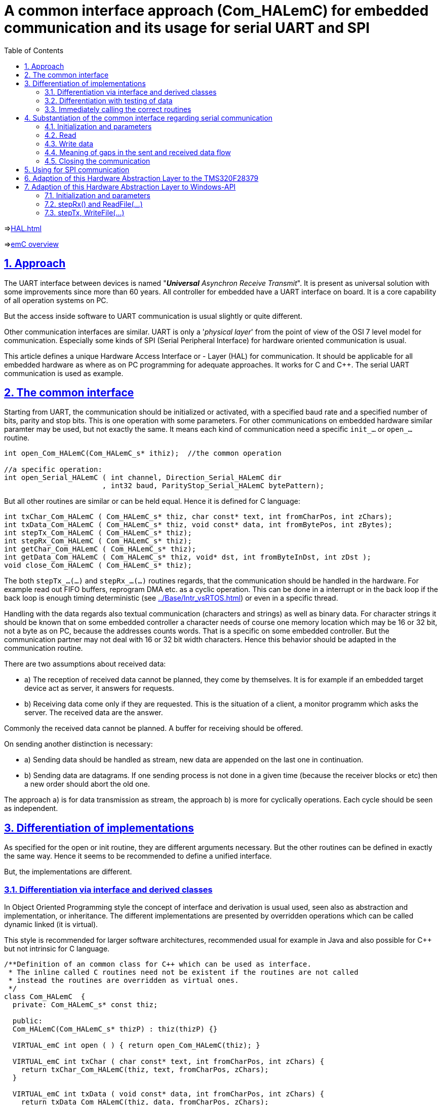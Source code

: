 = A common interface approach (Com_HALemC) for embedded communication and its usage for serial UART and SPI  
:toc:
:sectnums:
:sectlinks:
:cpp: C++


=>link:HAL.html[]

=>link:../../index.html[emC overview]

== Approach

The UART interface between devices is named "__**Universal** Asynchron Receive Transmit__". It is present as universal solution with some improvements since more than 60 years. All controller for embedded have a UART interface on board. It is a core capability of all operation systems on PC.

But the access inside software to UART communication is usual slightly or quite different. 

Other communication interfaces are similar. UART is only a '__physical layer__' from the point of view of the OSI 7 level model for communication. Especially some kinds of SPI (Serial Peripheral Interface) for hardware oriented communication is usual. 

This article defines a unique Hardware Access Interface or - Layer (HAL) for communication. It should be applicable for all embedded hardware as where as on PC programming for adequate approaches. It works for C and {cpp}. The serial UART communication is used as example. 


== The common interface

Starting from UART, the communication should be initialized or activated, with a specified baud rate and a specified number of bits, parity and stop bits. This is one operation with some parameters. For other communications on embedded hardware similar paramter may be used, but not exactly the same. It means each kind of communication need a specific `init_...` or `open_...` routine.

----
int open_Com_HALemC(Com_HALemC_s* ithiz);  //the common operation

//a specific operation:
int open_Serial_HALemC ( int channel, Direction_Serial_HALemC dir
                       , int32 baud, ParityStop_Serial_HALemC bytePattern);
----

But all other routines are similar or can be held equal. Hence it is defined for C language:

----
int txChar_Com_HALemC ( Com_HALemC_s* thiz, char const* text, int fromCharPos, int zChars);
int txData_Com_HALemC ( Com_HALemC_s* thiz, void const* data, int fromBytePos, int zBytes);
int stepTx_Com_HALemC ( Com_HALemC_s* thiz);
int stepRx_Com_HALemC ( Com_HALemC_s* thiz);
int getChar_Com_HALemC ( Com_HALemC_s* thiz);
int getData_Com_HALemC ( Com_HALemC_s* thiz, void* dst, int fromByteInDst, int zDst );
void close_Com_HALemC ( Com_HALemC_s* thiz);
----

The both `stepTx_...(...)` and `stepRx_...(...)` routines regards, that the communication should be handled in the hardware. For example read out FIFO buffers, reprogram DMA etc. as a cyclic operation. This can be done in a interrupt or in the back loop if the back loop is enough timing deterministic (see link:../Base/Intr_vsRTOS.html[]) or even in a specific thread. 

Handling with the data regards also textual communication (characters and strings) as well as binary data. For character strings it should be known that on some embedded controller a character needs of course one memory location which may be 16 or 32 bit, not a byte as on PC, because the addresses counts words. That is a specific on some embedded controller. But the communication partner may not deal with 16 or 32 bit width characters. Hence this behavior should be adapted in the communication routine. 

There are two assumptions about received data: 

* a) The reception of received data cannot be planned, they come by themselves. It is for example if an embedded target device act as server, it answers for requests.

* b) Receiving data come only if they are requested. This is the situation of a client, a monitor programm which asks the server. The received data are the answer.

Commonly the received data cannot be planned. A buffer for receiving should be offered.

On sending another distinction is necessary:

* a) Sending data should be handled as stream, new data are appended on the last one in continuation.
* b) Sending data are datagrams. If one sending process is not done in a given time (because the receiver blocks or etc) then a new order should abort the old one. 

The approach a) is for data transmission as stream, the approach b) is more for cyclically operations. Each cycle should be seen as independent.  

== Differentiation of implementations

As specified for the open or init routine, they are different arguments necessary. But the other routines can be defined in exactly the same way. Hence it seems to be recommended to define a unified interface.

But, the implementations are different. 

=== Differentiation via interface and derived classes

In Object Oriented Programming style the concept of interface and derivation is usual used, seen also as abstraction and implementation, or inheritance. The different implementations are presented by overridden operations which can be called dynamic linked (it is virtual).

This style is recommended for larger software architectures, recommended usual for example in Java and also possible for {cpp} but not intrinsic for C language. 

----
/**Definition of an common class for C++ which can be used as interface. 
 * The inline called C routines need not be existent if the routines are not called
 * instead the routines are overridden as virtual ones.
 */
class Com_HALemC  {
  private: Com_HALemC_s* const thiz;

  public:
  Com_HALemC(Com_HALemC_s* thizP) : thiz(thizP) {}

  VIRTUAL_emC int open ( ) { return open_Com_HALemC(thiz); }

  VIRTUAL_emC int txChar ( char const* text, int fromCharPos, int zChars) {
    return txChar_Com_HALemC(thiz, text, fromCharPos, zChars);
  }

  VIRTUAL_emC int txData ( void const* data, int fromCharPos, int zChars) {
    return txData_Com_HALemC(thiz, data, fromCharPos, zChars);
  }

  VIRTUAL_emC int stepTx() { return stepTx_Com_HALemC(thiz); }

  VIRTUAL_emC int stepRx() { return stepRx_Com_HALemC(thiz); }

  VIRTUAL_emC int  getChar() { return getChar_Com_HALemC(thiz); }

  VIRTUAL_emC int getData(void* dst, int fromByteInDst, int zDst) {
    getData_Com_HALemC(thiz, dst, fromByteInDst, zDst); 
  }

  VIRTUAL_emC void close ( ) { close_Com_HALemC(thiz); }
}; //class Com_HALemC

----

This is the interface class, see `emC/HAL/Serial_HALemC.h`. Instead the keyword `virtual` the macro `VIRTUAL_emC` is used. That is because virtual operations may be prohibited in some embedded programming environments using {cpp}, see also link:../Base/VirtualOp.html[]. The inline called implementing C routines may not have to be present if only an inherited class is used which implements the virtual operations by itself. Then it is the same as writing `=0` on end of the routines (defining empty). 

=== Differentiation with testing of data

If exactly the same interface class as shown in the chapter above is used, but `virtual` is prohibited, then the shown C routine are called. In the implementation of this routines it can be distinguished respectively tested via data content, which derived instance type is given. Example:

----
int open_Com_HALemC(Com_HALemC_s* ithiz) {
  STACKTRC_ENTRY("open_Comm_HALemC");
  int ret = 0;
  if(INSTANCEOF_ObjectJc(&ithiz->base.object, refl_Serial_HALemC)) {  //check which type
    Serial_HALemC_s* thiz = C_CAST(Serial_HALemC_s*, ithiz);
    ret = open_Serial_HALemC(thiz->channel, thiz->dir, thiz->baud, thiz->bytePattern);
    thiz->base.comm_HAL_emC._handle_ = thiz->channel;
  } else {
    THROW(IllegalArgumentException, z_StringJc("not expected"), 0,0);
  }
  STACKTRC_RETURN ret;
}
----

This implementation accepts only an instance of type `Serial_HALemC` tested via reflection. Other instances are not regarded, but are possible. The data to call the correct open routine are taken from the data. The data instances should be initialized before. 

This pattern is (strongly) not recommended from the view point of Object Orientation. It prevents enhancements of software, respectively this choice routine to call the correct implementation need be enhanced  anytime if further implementations are necessary. In a large software system this is a restriction or difficulty. 

But in the world of (Object Oriented) controller programming it may be seen other. This choice routine may be a core of the specific application implementation, which should be adapted by the way. All implementation routines are independent. Any can be tested as module independent from all other implementation routines. That is an important fact. The centralistic choice routine is not a problem. 

It is a pattern of usage which does not need the virtual operations, and does the same, with slightly higher effort of machine code.  


=== Immediately calling the correct routines

A some more simple pattern is: Don't using dynamic linkage, immediately call the proper routines. The dynamic linkage which needs in the common case the virtual operations is only necessary if the routines are called without knowledge of the concrete implementation. But in embedded control usual it is known whether a serial UART, or a serial synchronous, or what ever communication is used. A choice depending on paramterizing can supplement this style. 

This is the ordinary style of programming in embedded. But: If it is done really ordinary, different pattern may be created for different communication stuff. A common approach won't be established. The interface technique of ObjectOrientation forces common approaches: Think about abstraction. 

Hence it is a possible style:

* Defining a common approach for communication handling.
* Implementation via interface technique to check the appropriateness.
* Remove virtual operations (if they are prohibited or undesired) and call the proper routines immediately.

This is the fastest access. The software regards abstraction and common approaches. Flexibility is not possible, but also not necessary, and the machine code calculation time is less as possible. 


== Substantiation of the common interface regarding serial communication

=== Initialization and parameters

Because it is supposed that also data should be able to transmit, and because an only 7 bit character set is deprecated, the bit width is set always to 8. The standard allows 7 or 8 bit.

A parity bit may be used or not, yet it is meanwhile no more commonly. It is a parameter. The number of stop bits is also a parameter.

A channel should be given for both, read and write. In special cases only read or only write is initialized.

The channel number depends on the hardware facilities. The channel number should be select in the application proper to the given I/O. There is not a general rule. 

Hence the initializing routine has the following prototype:

 int open_Serial_HALemC ( int channel, Direction_Serial_HALemC dir, int32 baud
                        , ParityStop_Serial_HALemC pattern);
                        
The both parameter which are type of enums are defined as enum. In a {cpp} environment the compiler checks whether correct parameters are given. The enums are defined as:

 enum Direction_Serial_HALemC {
   toRead_Serial_HALemC = 1    //Note can be used as mask for int too.
 , toWrite_Serial_HALemC = 2
 , toReadWrite_Serial_HALemC = 3  //contains 1 and 2 as mask.
 };

 enum ParityStop_Serial_HALemC {
   ParityStop1_Serial_HALemC = 1    //Note can be used as mask for int too.
 , ParityStop2_Serial_HALemC = 3
 , NoParityStop1_Serial_HALemC = 0
 , NoParityStop2_Serial_HALemC = 2  //Note can be used as mask for int too.
 };


=== Read


The receiving data can be written from hardware in a given buffer either in an interrupt routine or by DMA, adequate to the capabilities of the hardware. Some processors (for example Texas Instruments TI320 series) has a FIFO buffer in the hardware. The FIFO in hardware works without any software effort, fortunately if the processor should execute a very fast controlling interrupt which should not disturb by such simple communication things.

An interrupt especially for the serial communication is often not desired or not optimally, because: It needs CPU time in critical phases. Maybe a very fast (20..50 µs) controlling interrupt should cyclically run, it should not be disturbed by such communication things which may need 1..2 additional µs for its organization though it is lower priority (interrupt disable times in the interrupt handling of the communication causes jitter for the fast controlling interrupt). 

Hence another possibility should be supported: **polling**.

A _polling_ should not be confused with __spinning__. _Spinning_ is the continous check of only one thing. _Polling_ is check of a thing in a cyclical process, but check also other things in this process. Polling can be done for example in the back loop in an embedded target. The backloop should be constructed in a kind that some things are done one after another but in a maximal guaranteed cycle time. That is a proper system which works with interrupt and backloop, without a RTOS (__Real Time Operation System__), see also link:../Base/Intr_vsRTOS.html[]. 

The other possibility of polling is a cyclic interrupt which polls the communication requests in coordination which some other things to do. It may be possible that this is done by the fast controlling interrupt too. It is better to do this in the fast controlling interrupt in a dedicated timed order, as have a second fast interrupt only for the communication. A lower prior interrupt is possible if the jitter to start the higher prior interrupt while the lower prior interrupt is started a minimal time before the higher one, is acceptable. 

The following operation type supports such polling:

 int stepRx_Com_HALemC(Com_HALemC_s* thiz);
 
This operation should handle the hardware. It is only important that this routine is invoked in a lesser cycle than calculated with the baud rate, the hardware-FIFO depths or another buffering, especially DMA. Then the hardware is always read out, no data are lost. If no buffer mechanism are given, nor a FIFO, nor DMA, only the immediately access to the received byte in hardware is available (a very poor processor), then this polling should be invoked in the adequate short cycle, about 100 µs for 115200 kBaud. Usual it means the processor should not support such a baud rate. Or such a fast interrupt is existing in the system anyway which handles the serial communication too.  

It means all in all, the implementation of this routine is strongly hardware depending.     

This operation returns the number of available bytes (received character). With this information the data can be gotten to the application. 

There are two operations **to get the data**:

 int getChar_Com_HALemC ( Com_HALemC_s* thiz );
 
This operation returns the next available character or byte.

 int getData_Com_HALemC(Com_HALemC_s* thiz, void* dst, int fromByteInDst, int zDst);
 
This routine transfers the available amount of data to the `dst` buffer and / or offers a buffer for `stepRx_Com_HAL_emC(...) to write in the data.

Both routines are necessary if a serial communication does firstly transfer characters, and only in case of specific characters following bytes are transferred. This may a usual application of a UART communication. - For a communication thinking in __datagrams__ the `getChar_Com_HALemC` is not necessary because all is data. 

In coordination with all of this three routines following should be possible:

* 1) Received characters or data byte are pending in the hardware.
* 2) `getChar_...(...)` reads out only 1 or some character from the hardware one after another and checks it. This is done in a fast interrupt or in the back loop.
* 3) Because of the checked characters data are expected or some data are already pending. Hence `getData...(...)` is called.
* 4) The pending data are filled in the given buffer. The `getData...(...)` returns the number of this first bytes lesser than `zDst`).
* 5) In the next cycle it is known that furthermore data are expected. A second call of `getData...(...)` reads the next pending data. Alternatively `stepRx_...(...)` should fill pending chars also in the given data buffer. The return value of both routines are the same, the number of read bytes. 
* 6) If all bytes are read the data are available in the given buffer of `getData...(...)`.

In case of datagram communication, without evaluating of specific characters, there is no need to call `getChar_...(...)`. Hence `getData...(...)` can be invoked firstly if no bytes are pending yet, it will return 0. This can be done also in a slow backloop in expecting of comming data. Then in the fast interrupt `stepRx_...(...)` can be invoked to fill the buffer. But `stepRx_...(...)` can only transfer data from pending in hardware to the maximal size of the buffer. If the size is large enough, it is ok. 

**A timing example for SPI communication with one datagram per fast interrupt cycle**:

This may be a typical scenario if a fast controlling interrupt cycle exchange data with another module via SPI. In this example the controller acts as slave of SPI. It gets data from the external source, which determines the SPI clock.

----  
       XXXdataSPIxxx                              XXXdataSPIxxx
  S..g..................reee......        S..g.................reee.........
----

This schema shows two step cycles with a less gap between. It is cyclically. The SPI data stream arrives also with the same cycle synchronized but independent. It is possible that there is a jitter between. 

* g: On beginning of the step cycle of the control interrupt the `getData...(...)` is called. In this time no data are arrived. But arriving SPI data can be written immediately in the destination buffer, via DMA.
* r: Later in the controller cycle the `stepRx_...(...)` is called. It transfers a maybe still pending information in hardware to the buffer / reads all pending information.
* eee: This is the evaluation of the received data from SPI.
* The fine timing inside the succession of the interrupt routine can also jitter, as shown. If the used time before `stepRx_...(...)` is lesser as expected, a wait with spinning of a counter register should be used. Hint: The times inside the succession or the routine can be shown with analog outputs while executing.  

**Example using a intermediate buffer, data evaluation outisde**

It is another approach: The data receiving in hardware should be handled in the fast interrupt cycle, but the data are need in a slower cycle in the backloop or another thread of an RTOS. This may be typical for a UART communication with higher baud rate without hardware support or with a less FIFO only:

----
       ....X.......................X.......................X.......................X
  S..........r....      S.........r....       S........r....        S.........r....    
----

----
       ....X.....X.....X.....X.....X.....X.....X.....X.....X.....X.....X.....X.....X
  S..........r....      S.........r....       S........r....        S.........r....    
----

In this example one characteror byte ,,....X....,,  arrives in a greater cycle as the interrupt cycle (115 kBaud = 100 µs/Byte, Interrupt cycle for example 80 µs). The second pseudo-graphic shows possible relations if the hardware has a small FIFO buffer. Then for 115 kBaud a 500..750 µs Interrupt is possible if the FIFO can store 8 byte.  It means the called `stepRx_...(...)` finds one byte or some bytes in FIFO pending in hardware, or not. It transfers the bytes to an intermediate buffer, maybe with ring buffer structure. 

In another thread, slower interrupt or the back loop the routines `getChar_...(...)` and `getData_...(...)` can be called. They evaluate the content of the intermediate buffer. 


**Example with existing driver for communcation with buffer**

If a driver is ready to use, on giving RTOS or for example for the Serial Communication in a PC (Windows, Linux,...) this driver level uses one of the approaches FIFO, interrupt, polling internally. Then the `stepRx_...(...)` routine may be unnecessary. But it can be used with the same concept as the first example, especially to test whether and how many byte or character are pending. In windows it is only possible to get this information by reading out from driver level. 


**More hints**

For the application both routines can proper use the information of the available bytes returned from `stepRx_Serial_HALemC(...)`:

* If `getChar_Serial_HALemC(..)` is invoked though the number of available bytes are 0, `getChar_Serial_HALemC(..)` returns -1. If chars are available, it is wise to get it. But an application may start getting characters maybe only if a defined number is available.

* If data (not text) is expected, usual the amount of bytes are determined. The application can wait till this number of data is available, then start `getData_Com_HALemC(...)`. 

It may be possible that firstly one or some first characters should be evaluated, to detect this is a data information. Then this first bytes can be stored in the given application specific data structure, and afterwards read the rest with `getData_Serial_HALemC(...)`. For this reason the parameter `fromByteInDst` is given. `zDst` is the maximal number of read bytes. The real number of read bytes is returned. Hence it is also possible to read only a part of the exepcted data, and read the rest later, maybe depending from the data content on beginning. 

**A timing example, which cycle times**:

An UART works often with 115200 Baud. It may be seen as fast if the serial communication checks only selected middle value for a superior controlling system. With this Baud rate for example 

* 6 values with 16 bit can be communicated in 1.2..2 ms. It may be set values for a fast control.
* The fast control step interrupt may have a cycle time of 50 Âµs. 
* A lower prior interrupt may run in 1 ms. It checks via `getRx_Serial_HALemC(...)` whether a new data set is received. It reads out the hardware fifo. Only each second time or sometimes each time new set values are received and applied. 
* The FIFO an a TMS320 have 16 bytes depth. It means it is filled, should be read out in a cycle of maximal 1.6 ms. Hence the interrupt cycle or a maximal back loop cycle time of 1.5 ms is sufficient, but not more. 


=== Write data

Writing data has the same necessity, **polling**. Because: Usual it is not possible to transfer the data with the write request immediately. Some times it may be able to organize with DMA, but sometimes a FIFO in hardware should be used, and this FIFO is limited in depth. 

Hence also a polling routine is given:

 int stepTx_Com_HALemC ( Com_HALemC_s* thiz);
 
This routine should handle proper stored data to the hardware. The routine returns the number of pending bytes, which are not applied to send yet. Only it is not `0` a further `stepTx_Com_HALemC(...)` need to be called after a proper time, depending of a depths of the hardware FIFO, a DMA range and such other. 

If the `stepTx_Com_HALemC(...)` is called in a faster time as the transmisson process needs, only less data are applied and the difference between the pending bytes from the last and the current call are less. It is not a really problem,

But if the `stepTx_Serial_HALemC(...)` is called in a too large cycle, it is possible that a longer pause (stop bits) are between data. It depends on the whole application if this is acceptable of not.

To ensure a dedicated gap between telegrams as block designation, a timer can be used. After `stepTx_Com_HALemC(...)` returns 0, a time should be pass before order the next data.

It should be a principle of communication, to send a new data package only if the current one is complete transmitted. It may depending also from an answer of the partner. It is not kosher to transmit uncontrolled fast data. But the approach of continuous (stream) data should also be regarded. 

There are two routines to write data to transmit:

 int txChar_Com_HALemC ( Com_HALemC_s* thiz, char const* const text
                       , int const fromCharPos, int const zChars, bool bCont);
This is an operation to transmit text.

 int txData_Com_HALemC ( Com_HALemC_s* thiz, void const* data
                       , int fromBytePos, int zBytes, bool bCont);
This is the adequate operation to transmit data.

They seems to be similar, but there may be an important difference for some embedded processors: Some processors have only a 16-bit-width memory access. Hence a character (`char`) uses 16 bit, in its one memory location. But: The partner for receiving expects usual one `char` for 8 bit. Using `txData_Serial_HALemC(...)` for a string (`char const*`) may produce 16 bit chararcter, it means one character, and after them anywhere a 0-character, it the processor supports only 16 bit characters. That is wrong.

Hence, the `txChar_Com_HALemC(...)` packs the characters from its text to 8 bit in the transmitting data. Whereby the `txData_Serial_HALemC(...)` sends the memory as given. 

The data are given as untyped. The zBytes counts bytes, also if the data are organized in more as one bytes in address space (see MemUnit).

The last argument `bCont` determines whether currently not transmitted data should be aborted (`bCont = false`) or the stream should be continued. Aborting not transmitted data may be an important possibility. Prevention of transmission of data may have different reasons, usual hardware reasons. A serial communication can be halted for example by signaling DTR ("__Data Terminal Ready__"). For a SPI communication as Slave, it is possible that the master does not create enough clock signals. There are some reasons. 

In some cases such an "halt" of communication needs re-initialization. This is often necessary in a cyclically communication. It is nonsense to continue a delayed and not used stream. In other situations new data should be given for transmission before the data are complete transmitting, to assure a non interrupted stream (only delayed by hardware conditions). 

In the case of continue transfer new data should only be sent if the number of pending data is less. This is the result value of `stepTx_Com_HALemC(...)`. It should be prevented that too much data are offered, which may overflow internal buffer.

The implementation can also only be aligned to one of this approaches. If the application set `bCont=true` but it is not intended to store new data while the last are processed yet, the implementation should thrown an exception to offer the non possible or non harmonized behavior. Anyway it should be clarified what's happen. 



**Different data mapping ...?**

If data (not character) should be transmitted, the data mapping should be coordinated between the partners. It is the common known topics endianess, byte boundary. If one partner knows only 16-bit or only 32-bit-width data, it should be concernted that the data are proper organized. Usual between unknown (not hardly specified) partner anytime data with at least 4 byte size, better 8 byte per data structure should be transferred. The endianess should be clarified.   
 

**A timing example, which cycle times**:

The UART works with 115200 Baud. A data flow of 32 * 16 bit should be sent without gap. It needs about 6.5 ms. Then a gap of 3.5 ms should be inserted before the next data. This is an example for a data block sent to an superior controlling unit in a middle timing period.

* The first call of `tx_Serial_HALemC(...)` should save its current time.
* If the processor has a hardware FIFO of 16 byte, or it has a DMA buffer of 16 byte, the `stepTx_Serial_HALemC(...)` should be repeated in a cycle not longer as 1.5 ms. 
* It should be checked that after 6...7 ms (4..5 step) all data are sent, the return value, pending bytes, should be then `0`.
* Before the transmission of the next data block, next call of `tx_Serial_HALemC(...)`, it should be wait for the necessary 3..4 ms. 
* All this can be exactly done either in a lower prior interrupt in a exactly 1.5 ms cycle, or in the background with a maximal cycle of 1.5 ms (can be faster) and a timer register. 

=== Meaning of gaps in the sent and received data flow

Gaps of a less time, that are 2..10 or more stop bits, should not be a problem. The receiver detects the next correct start bit and continue.

Gaps can be used by the application to build data blocks. The first byte is detected with the fact, that it is the first byte after a proper waiting time without received data. The waiting time can be detect by the receiver by polling the received data in a faster cycle, save the time of the last received data, and the next one. 

The application should determine which gaps are admissible inside a data flow, and which gaps structure the data as block. The admissible gaps in the data flow determine the maximal time of a possible longer cycle especially in the back loop. 

=== Closing the communication

If course a closing should be available:

 void close_Serial_HAL_emC(int channel);
 
 
 
== Using for SPI communication  
 
The SPI ("Serial Peripheral Interface") is often used as coupling between processors or to specific hardware. 

For a SPI communication where the controller is a Slave for SPI because a connected FPGA determines the communication stream and provides the clock for transmission and receiving especially the problem of aborting a not succeeded communication was striking: The transmisson was initialized but the number of clocks created from the FPGA was lesser because outer conditions. Hence it was important that the SPI communication (with FIFO and DMA, in a TMS320 controller) should be re initialized. Any new cycle needs deterministic data of one structure. 

The timing in this application was:

 50 µs controller cycle: ---init SPI tx and rx ........communication occurs
 FPGA and outer hw:                                    dddddd
 
Because of a cycle time synchronization (PLL) the timing of data transmission and the controller interrupt was coordinated. But the number of data was different because of the outer conditions. Any cycle should start with new data in a fixed structure.  
 
 
== Adaption of this Hardware Abstraction Layer to the TMS320F28379

This processor has 200 MHz clock. It is powerfull for fast control in a 50 Âµs or maybe 20 Âµs cycle, has SPI communication (Serial Peripheral Interface) up to 50 MBaud! This is for an immediately on bord communication with peripheral components or other processors, or maybe for Ethernet adaption inclusively _SinglePairEthernet_ (SPE). For the UART communication there is a hardware FIFO with 16 levels. The often used baud rate is 115200 Baud. More is possible but it is not usual for communication. 

The adaption is easy, proper to the interface.





== Adaption of this Hardware Abstraction Layer to Windows-API

This HAL definition should be used on Windows too, firstly if the Application is used in a simulation environment, secondly the HAL for serial UART is proper for PC application too.

The original approach for serial communication with Win-API uses `CreateFile("COM7", ...)` and `ReadFile(...)`, `WriteFile(...)` to transfer data.

But this approach has some pitfalls. A simple really good example "how to" was not found. 

If a PC application is straightened to this specific interface, some specifics of this Win-API takes place in the application. An application should be better independent of the operation system, for example to transfer it to another one (Linux, Mac) or to use another compiler (gcc with Cygwin) without sophisticated adaption of access to the serial communication parts.

Hence it is better to have the only one implementation of the HAL interface and adapt the Win-API specifics there, not as a part of the application. 

=== Initialization and parameters

The `open_Serial_HALemC(...)` should work with up to 8 COM-Interfaces and with the CON (Keyboard, Console output) too.

The `channel` are numbered from 0 for Console and 1..8 for COM1...COM8. For all this 9 channels a global array is given which stores the channel data:

----
typedef struct InternalData_Serial_HALemC_T {
  int channel;
  //int volatile zBuffer;
  int volatile ixBufferRd;  //:used for ring buffer read and write 
  int volatile ixBufferWr;  //:for receiving bytes -ReadFile(...)
  int volatile run;
  int ctException;
  OS_HandleThread hThread;
  HANDLE hPort;
  MemUnit valueBuffer[200];   //:the user buffer to get the data.
} InternalData_Serial_HALemC;

//for up to 10 serial channels, data allocated on open:
static InternalData_Serial_HALemC* thdata_g[10] = { 0 };
----

This data struct is internally, especially for the Win-API adaption. Hence the `struct` definition is inside the c-file and the data are static. 

The `open_Serial_HALemC(...)` starts with 

 int open_Serial_HALemC ( int channel, Direction_Serial_HALemC dir
  , int32 baud, ParityStop_Serial_HALemC bytePattern) {
  char const* errorText = null;
  STACKTRC_ENTRY("open_Serial_OSAL_emC");
  HANDLE h1 = null;
  if(channel <0 ||channel >8) {
    errorText = "faulty channel, admissible 0..8";
  }
  else {                      //channel ok
    char sPort[5]; 
    if(channel ==0) {
      strcpy(sPort, "CON");   //with 0, 5 chars
    } else {
      strcpy(sPort, "COM1");   //with 0, 5 chars
      sPort[3] = '0' + channel;  //character 1...8
    }

Hence `sPort` is the name of the communication. 

 uint32 mode = 0; //FILE_FLAG_OVERLAPPED;
 uint32 mode = 0; //FILE_FLAG_OVERLAPPED;
 HANDLE h1 = CreateFile( sPort, dirFile, 0, NULL, OPEN_EXISTING, mode, NULL );
    
This opens the communication by calling `CreateFile` with filename `COMx` or `CON` which are reserved file names in Windows. Windows uses a universal operations for the COM or console communication, adequate the file streams for devices in Unix.   

But, for UART channels information about baud rate etc. are further necessary, which are not mediated by the `CreateFile(...)` call:

----
if (channel >= 1 && baud > 0) {
  DCB dcb;
  if (!GetCommState(h1, &dcb)) {
    errorText = "GetCommState fails";
  }
  dcb.BaudRate = baud;
  dcb.ByteSize = 8; //8 data bits
  int parity = (bytePattern & ParityOddStop1_Serial_HALemC) ? ODDPARITY :
    (bytePattern & ParityEvenStop1_Serial_HALemC) ? EVENPARITY :
    NOPARITY;
  dcb.Parity = parity;
  dcb.StopBits = (bytePattern & ParityNoStop2_Serial_HALemC) ? TWOSTOPBITS : ONESTOPBIT;
  dcb.fDtrControl = DTR_CONTROL_DISABLE;
  dcb.fRtsControl = RTS_CONTROL_DISABLE;
  dcb.fOutxDsrFlow = 0;
  dcb.fOutxCtsFlow = 0;
  dcb.fDsrSensitivity = 0;
  dcb.fOutX = 0;
  dcb.fInX = 0;

  if (!SetCommState(h1, &dcb)) {
    errorText = "SetCommState fails";
  }
  else { 
----

The next statements are essential for a proper work with the serial IO:

----
    COMMTIMEOUTS commTimeout;
    if (!GetCommTimeouts(h1, &commTimeout)) {
      errorText = "GetCommTimeouts fails";
    }
    else {
      commTimeout.ReadIntervalTimeout = MAXDWORD;  
      commTimeout.ReadTotalTimeoutConstant = 0;
      commTimeout.ReadTotalTimeoutMultiplier = 0;
      commTimeout.WriteTotalTimeoutConstant = 10;
      commTimeout.WriteTotalTimeoutMultiplier = 10;
      if (!SetCommTimeouts(h1, &commTimeout)) {
        errorText = "SetCommTimeouts fails";
      }
    }
  }
----

The timeout should be set to a specific value. It is found in 
link:https://docs.microsoft.com/en-us/windows/win32/api/winbase/ns-winbase-commtimeouts[]

This is the key functionality to simultaneously work with reading and writing. Without this timeout setting a reading call blocks the writing. The common approach of  `ReadFile` has some unfortunately features, or missing features, here some links to this topic:

* link:https://www.codeproject.com/Articles/8860/Non-Overlapped-Serial-Port-Communication-using-Win[]

* link:https://wangbaiyuan.cn/en/c-serial-communication-write-reading-2.html[] ... explains asynchronous operations.

* link:https://forums.codeguru.com/showthread.php?68784-Serial-comms-using-WriteFile-locks-up-Please-help[] ... This thread explains why `ReadFile()` should be terminate during `WriteFile(...)` should work, resp. the timeout should be reduced. The essential hint is on the last entry, March 27th, 2000, 11:32 AM from MarkRM. It seems to be that the same problem is still present 20 years later. To WriteFile(...), a ReadFile(...) does not currently work and block in the same time.  

* link:https://www.zeiner.at/informatik/c/serialport.html[] ... common explaination about serial communication.


=== stepRx() and ReadFile(...) 

The `stepRx(...)` from the common interface definition is implemented in the following way:

----
int stepRx_Serial_HALemC ( int channel ) {
  STACKTRC_ENTRY("");
  InternalData_Serial_HALemC* thiz = getThiz(channel);
  if(channel ==0) {                              // console:
    //ixBufferWr was incremented in RxThread
  }
  else {
    //try to get all received bytes from Windows:
    DWORD dwBytesTransferred = 0;
    int zBytes = -1;
    BOOL ok = true;
    if(thiz->ixBufferWr >= thiz->ixBufferRd) {  //free till end | ___ rd 1111 wr ->--|
      zBytes = sizeof(thiz->valueBuffer) - thiz->ixBufferWr;
      ok = ReadFile( thiz->hPort, &thiz->valueBuffer[thiz->ixBufferWr], zBytes
                   , &dwBytesTransferred, 0);
      //ReadFile returns immediately with the number of transferred bytes, timeout is 0
----

Here the quest whether it is the console read with `channel==0` is suppressed, because the console is handled with `ReadFile(...)` in an extra thread.  

Generally `ReadFile(...)` has two mode: synchronous and asynchronous. In asynchronous mode the `ReadFile(...)` returns immediately but it needs a callback event to notify available data respecitively the success of this request. In synchronous mode the `ReadFile(...)` blocks and waits till data are received, then returns, or returns after a timeout. Without timeout `ReadFile(...)` should be called in an extra thread, and `WriteFile(...)` is not possible.  

The only practicable usage is synchronous mode with immediately timeout, as given on open, see chapter above. The asynchronous operation would be setted with the `FILE_FLAG_OVERLAPPED` flag on `CreateFile(...)`. The documentation in link:https://docs.microsoft.com/en-us/windows/win32/api/fileapi/nf-fileapi-createfilea[] says "__If this flag is specified, the file can be used for simultaneous read and write operations. If this flag is not specified, then I/O operations are serialized,__" - but the so named _serialized_ operation is the correct one:

If `ReadFile(...)` is invoked with the given zero-timeout, it reads the received and internally stored character or bytes, or it returns immediately 0 even if nothing is received. Then this current call of `ReadFile(...)` is finished. Thus, now `WriteFile(...)` can be invoked in the __serialized__ kind of the synchronous operation, and after writing `ReadFile(...)` again. Both invocations should be done one after another, never simultaneously, and hence in the same thread. Then it runs proper. That is the simple solution. Hence `FILE_FLAG_OVERLAPPED` is not used.

In continuation of the `stepRx_Serial_HALemC(...)` operation received bytes are stored in a ring buffer with `ixBufferWr` and `ixBufferRd`. Only so many bytes are read as the buffer is free. The not readed bytes are not lost, they are stored internally on the OS level of windows.  

The operations `getChar_Serial_HALemC(...)` and `getData_Serial_HALemC(...)` work with this ring buffer, frees it and transfers the expected data to the application. Hence all is proper.

=== stepTx, WriteFile(...)

The `stepTx(...)` operation itself is empty, do nothing. 

The `txChar_Serial_HALemC(...)` operation calls `txData_Serial_HALemC(...)` because on Windows (normal char*) character strings has 8 bits and can be handled as data. 

----
int txData_Serial_HALemC ( int const channel, void const* const data, int const fromCharPos, int const zChars) {
  void* data01 = WR_CAST(void*, data);  //unfortunately C++ or Visual Studio does not allow const* to const* cast
  MemUnit const* const data0 = C_CAST(MemUnit const*, data01);  //It is a memory pointer
  if(channel == 0) {
    for(int ix = fromCharPos; ix < zChars; ++ix) {
      char cc = data0[ix];
      putchar( cc );
    }
    return 0;
  }
  else {
    InternalData_Serial_HALemC* thiz = getThiz(channel);
    DWORD byteswritten = 0;
    MemUnit const* dataCurr = data0 + fromCharPos;
    int zCharsCt = zChars;
    BOOL retVal;
    while( --zCharsCt >=0) {
      retVal = WriteFile(thiz->hPort, dataCurr, 1, &byteswritten, NULL);
      dataCurr +=1;
      if(!retVal) {break; } 
    }
    if(retVal) {
      return zChars - ((int)byteswritten);  //often 0
    } else {
      THROW_s0n(IllegalStateException, "txSerial_HALemC", channel, zChars);
      return 0;
    }
  }
}
----

This is the whole routine to write data. There are two casts necessary, whereby note: Any cast may be a prone of error. But it is necessary:

* `WriteFile(...)` should expect a `const*` pointer to its `dataCurr` because it does not change the data. But unfortunatelly the developer of the WIndows API had forgotten the `const` in the past, respectively in C language it seems to be not necessary. But the {cpp} compilation is aware to such details. Because the definition of the `txData(...)` routine uses this `const*` designation to the data, the `WR_CAST` to non const is necessary. `WR_Cast` is defined for {cpp} with `const_cast<void*>(data)` which only changes the `const` designation on the pointer type. 

* The argument `fromCharPos` is often 0, but sometimes important. The casting to the `MemUnit` allows the necessary pointer arithmetic with given memory positions. 

The rest of this implementaion is not speculative. 

Important: The routine should always invoked in the same thread as `stepRx...(...)`. But the `getData...(...)` and `getChar...(...)` routines can be called in another thread because there are decoupled by the ring buffer structure.

See the implementation for Windows in `src_emC/emC_srcOSALspec/osal_Windows/Serial_HALemC.c`

